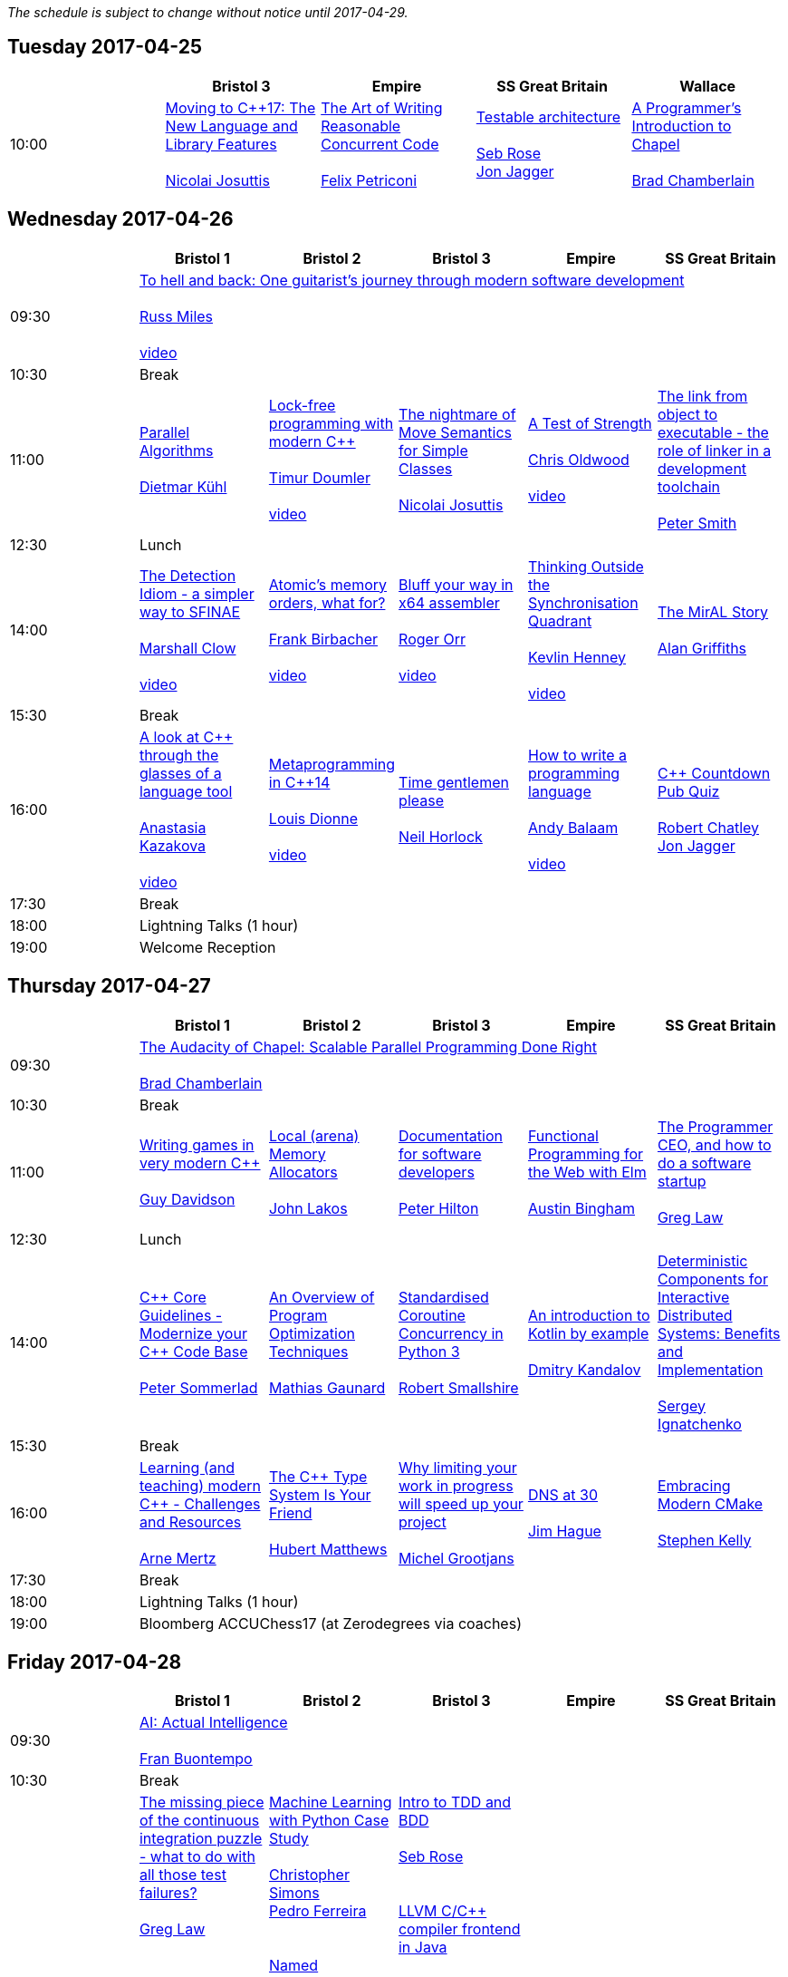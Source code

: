 
////
.. title: ACCU 2017 Schedule
.. description: Schedule with links to session blurbs and presenter bios.
.. type: text
////

_The schedule is subject to change without notice until 2017-04-29._



<<<

== Tuesday 2017-04-25

[cols="5*^", options="header"]
|===
|
|Bristol 3
|Empire
|SS Great Britain
|Wallace

|10:00
|link:sessions.html#XMovingtoC17TheNewLanguageandLibraryFeatures[Moving to {cpp}17: The New Language and Library Features] +
 +
link:presenters.html#XNicolai_Josuttis[Nicolai Josuttis]
|link:sessions.html#XTheArtofWritingReasonableConcurrentCode[The Art of Writing Reasonable Concurrent Code] +
 +
link:presenters.html#XFelix_Petriconi[Felix Petriconi]
|link:sessions.html#XTestablearchitecture[Testable architecture] +
 +
link:presenters.html#XSeb_Rose[Seb Rose] +
link:presenters.html#XJon_Jagger[Jon Jagger]
|link:sessions.html#XAProgrammersIntroductiontoChapel[A Programmer's Introduction to Chapel] +
 +
link:presenters.html#XBrad_Chamberlain[Brad Chamberlain]
|===


<<<

== Wednesday 2017-04-26

[cols="6*^", options="header"]
|===
|
|*Bristol 1*
|*Bristol 2*
|*Bristol 3*
|*Empire*
|*SS Great Britain*

|09:30
5+^|link:sessions.html#XTohellandbackOneguitaristsjourneythroughmodernsoftwaredevelopment[To hell and back: One guitarist's journey through modern software development] +
 +
link:presenters.html#XRuss_Miles[Russ Miles] +
 +
link:https://www.youtube.com/watch?v=mFO7vALe9bg[video]

|10:30
5+^|Break

|11:00
|link:sessions.html#XParallelAlgorithms[Parallel Algorithms] +
 +
link:presenters.html#XDietmar_Kühl[Dietmar Kühl]
|link:sessions.html#XLockfreeprogrammingwithmodernC[Lock-free programming with modern {cpp}] +
 +
link:presenters.html#XTimur_Doumler[Timur Doumler] +
 +
link:https://www.youtube.com/watch?v=qdrp6k4rcP4[video]
|link:sessions.html#XThenightmareofMoveSemanticsforSimpleClasses[The nightmare of Move Semantics for Simple Classes] +
 +
link:presenters.html#XNicolai_Josuttis[Nicolai Josuttis]
|link:sessions.html#XATestofStrength[A Test of Strength] +
 +
link:presenters.html#XChris_Oldwood[Chris Oldwood] +
 +
link:https://www.youtube.com/watch?v=C4Se7DeIY48[video]
|link:sessions.html#XThelinkfromobjecttoexecutabletheroleoflinkerinadevelopmenttoolchain[The link from object to executable - the role of linker in a development toolchain] +
 +
link:presenters.html#XPeter_Smith[Peter Smith]

|12:30
5+^|Lunch

|14:00
|link:sessions.html#XTheDetectionIdiomasimplerwaytoSFINAE[The Detection Idiom - a simpler way to SFINAE] +
 +
link:presenters.html#XMarshall_Clow[Marshall Clow] +
 +
link:https://www.youtube.com/watch?v=o1ekBpEFcPc[video]
|link:sessions.html#XAtomicsmemoryorderswhatfor[Atomic's memory orders, what for?] +
 +
link:presenters.html#XFrank_Birbacher[Frank Birbacher] +
 +
link:https://www.youtube.com/watch?v=A_vAG6LIHwQ[video]
|link:sessions.html#XBluffyourwayinx64assembler[Bluff your way in x64 assembler] +
 +
link:presenters.html#XRoger_Orr[Roger Orr] +
 +
link:https://www.youtube.com/watch?v=RI7VL-g6J7g[video]
|link:sessions.html#XThinkingOutsidetheSynchronisationQuadrant[Thinking Outside the Synchronisation Quadrant] +
 +
link:presenters.html#XKevlin_Henney[Kevlin Henney] +
 +
link:https://www.youtube.com/watch?v=UJrmee7o68A[video]
|link:sessions.html#XTheMirALStory[The MirAL Story] +
 +
link:presenters.html#XAlan_Griffiths[Alan Griffiths]

|15:30
5+^|Break

|16:00
|link:sessions.html#XAlookatCthroughtheglassesofalanguagetool[A look at {cpp} through the glasses of a language tool] +
 +
link:presenters.html#XAnastasia_Kazakova[Anastasia Kazakova] +
 +
link:https://www.youtube.com/watch?v=4giOynD7Emg[video]
|link:sessions.html#XMetaprogramminginC14[Metaprogramming in {cpp}14] +
 +
link:presenters.html#XLouis_Dionne[Louis Dionne] +
 +
link:https://www.youtube.com/watch?v=Oc4enqNH-Mc[video]
|link:sessions.html#XTimegentlemenplease[Time gentlemen please] +
 +
link:presenters.html#XNeil_Horlock[Neil Horlock]
|link:sessions.html#XHowtowriteaprogramminglanguage[How to write a programming language] +
 +
link:presenters.html#XAndy_Balaam[Andy Balaam] +
 +
link:https://www.youtube.com/watch?v=82-XjMzKaC8[video]
|link:sessions.html#XCCountdownPubQuiz[{cpp} Countdown Pub Quiz] +
 +
link:presenters.html#XRobert_Chatley[Robert Chatley] +
link:presenters.html#XJon_Jagger[Jon Jagger]

|17:30
5+^|Break

|18:00
5+^|Lightning Talks (1 hour)

|19:00
5+^|Welcome Reception
|===


<<<

== Thursday 2017-04-27

[cols="6*^", options="header"]
|===
|
|*Bristol 1*
|*Bristol 2*
|*Bristol 3*
|*Empire*
|*SS Great Britain*

|09:30
5+^|link:sessions.html#XTheAudacityofChapelScalableParallelProgrammingDoneRight[The Audacity of Chapel: Scalable Parallel Programming Done Right] +
 +
link:presenters.html#XBrad_Chamberlain[Brad Chamberlain]

|10:30
5+^|Break

|11:00
|link:sessions.html#XWritinggamesinverymodernC[Writing games in very modern {cpp}] +
 +
link:presenters.html#XGuy_Davidson[Guy  Davidson ]
|link:sessions.html#XLocalarenaMemoryAllocators[Local (arena) Memory Allocators] +
 +
link:presenters.html#XJohn_Lakos[John Lakos]
|link:sessions.html#XDocumentationforsoftwaredevelopers[Documentation for software developers] +
 +
link:presenters.html#XPeter_Hilton[Peter Hilton]
|link:sessions.html#XFunctionalProgrammingfortheWebwithElm[Functional Programming for the Web with Elm] +
 +
link:presenters.html#XAustin_Bingham[Austin Bingham]
|link:sessions.html#XTheProgrammerCEOandhowtodoasoftwarestartup[The Programmer CEO, and how to do a software startup] +
 +
link:presenters.html#XGreg_Law[Greg Law]

|12:30
5+^|Lunch

|14:00
|link:sessions.html#XCCoreGuidelinesModernizeyourCCodeBase[{cpp} Core Guidelines - Modernize your {cpp} Code Base] +
 +
link:presenters.html#XPeter_Sommerlad[Peter Sommerlad]
|link:sessions.html#XAnOverviewofProgramOptimizationTechniques[An Overview of Program Optimization Techniques] +
 +
link:presenters.html#XMathias_Gaunard[Mathias Gaunard]
|link:sessions.html#XStandardisedCoroutineConcurrencyinPython3[Standardised Coroutine Concurrency in Python 3] +
 +
link:presenters.html#XRobert_Smallshire[Robert Smallshire]
|link:sessions.html#XAnintroductiontoKotlinbyexample[An introduction to Kotlin by example] +
 +
link:presenters.html#XDmitry_Kandalov[Dmitry Kandalov]
|link:sessions.html#XDeterministicComponentsforInteractiveDistributedSystemsBenefitsandImplementation[Deterministic Components for Interactive Distributed Systems: Benefits and Implementation] +
 +
link:presenters.html#XSergey_Ignatchenko[Sergey Ignatchenko]

|15:30
5+^|Break

|16:00
|link:sessions.html#XLearningandteachingmodernCChallengesandResources[Learning (and teaching) modern {cpp} - Challenges and Resources] +
 +
link:presenters.html#XArne_Mertz[Arne Mertz]
|link:sessions.html#XTheCTypeSystemIsYourFriend[The {cpp} Type System Is Your Friend] +
 +
link:presenters.html#XHubert_Matthews[Hubert Matthews]
|link:sessions.html#XWhylimitingyourworkinprogresswillspeedupyourproject[Why limiting your work in progress will speed up your project] +
 +
link:presenters.html#XMichel_Grootjans[Michel Grootjans]
|link:sessions.html#XDNSat30[DNS at 30] +
 +
link:presenters.html#XJim_Hague[Jim Hague]
|link:sessions.html#XEmbracingModernCMake[Embracing Modern CMake] +
 +
link:presenters.html#XStephen_Kelly[Stephen Kelly]

|17:30
5+^|Break

|18:00
5+^|Lightning Talks (1 hour)

|19:00
5+^|Bloomberg ACCUChess17 (at Zerodegrees via coaches)
|===


<<<

== Friday 2017-04-28

[cols="6*^", options="header"]
|===
|
|*Bristol 1*
|*Bristol 2*
|*Bristol 3*
|*Empire*
|*SS Great Britain*

|09:30
5+^|link:sessions.html#XAIActualIntelligence[AI: Actual Intelligence] +
 +
link:presenters.html#XFran_Buontempo[Fran Buontempo]

|10:30
5+^|Break

|11:00
|link:sessions.html#XThemissingpieceofthecontinuousintegrationpuzzlewhattodowithallthosetestfailures[The missing piece of the continuous integration puzzle - what to do with all those test failures?] +
 +
link:presenters.html#XGreg_Law[Greg Law] +
 +
 +
link:sessions.html#XRequirementCreativity[Requirement: Creativity] +
 +
link:presenters.html#XDirk_Haun[Dirk Haun] +
 +
 +
link:sessions.html#XPasswordsAreNotHard[Passwords. Are. Not. Hard!] +
 +
link:presenters.html#XDom_Davis[Dom Davis] +
 +
 +
link:sessions.html#XEfficientdataaggregationwithFenwicktrees[Efficient data aggregation with Fenwick trees] +
 +
link:presenters.html#XAhto_Truu[Ahto Truu] +
 +

|link:sessions.html#XMachineLearningwithPythonCaseStudy[Machine Learning with Python Case Study] +
 +
link:presenters.html#XChristopher_Simons[Christopher Simons] +
link:presenters.html#XPedro_Ferreira[Pedro Ferreira] +
 +
 +
link:sessions.html#XNamedparameters[Named parameters] +
 +
link:presenters.html#XOdin_Holmes[Odin Holmes] +
 +
 +
link:sessions.html#XMissingOptimizationsonNodebasedContainers[Missing Optimizations on Node-based Containers] +
 +
link:presenters.html#XElliot_Goodrich[Elliot Goodrich] +
 +
 +
link:sessions.html#XIntroductiontoIntelSGX[Introduction to Intel SGX] +
 +
link:presenters.html#XSamathy_Barratt[Samathy Barratt] +
 +

|link:sessions.html#XIntrotoTDDandBDD[Intro to TDD and BDD] +
 +
link:presenters.html#XSeb_Rose[Seb Rose] +
 +
 +
link:sessions.html#XLLVMCCcompilerfrontendinJava[ LLVM C/{cpp} compiler frontend in Java] +
 +
link:presenters.html#XPetr_Kudriavtsev[Petr Kudriavtsev] +
link:presenters.html#XVladimir_Voskresensky[Vladimir Voskresensky] +
 +
 +
link:sessions.html#XEasyHighConstancy[Easy High Constancy] +
 +
link:presenters.html#XSergey_Nepomnyachiy[Sergey Nepomnyachiy] +
 +
 +
link:sessions.html#XDesignandEvolutionofcyberdojo[Design and Evolution of cyber-dojo] +
 +
link:presenters.html#XJon_Jagger[Jon Jagger] +
 +

|link:sessions.html#XContractsprogrammingafterC17[Contracts programming after {cpp}17] +
 +
link:presenters.html#XJDaniel_Garcia[J Daniel Garcia]
|link:sessions.html#XACCUTheViewFromTheConference[ACCU - The View From The Conference] +
 +
link:presenters.html#XNigel_Lester[Nigel Lester]

|12:30
5+^|Lunch

|14:00
|link:sessions.html#XAutomaticCsourcecodegenerationwithclang[Automatic {cpp} source code generation with clang] +
 +
link:presenters.html#XSergei_Sadovnikov[Sergei Sadovnikov]
|link:sessions.html#XUsingTrompeloeilamockingframeworkformodernC[Using Trompeloeil, a mocking framework for modern {cpp}] +
 +
link:presenters.html#XBjörn_Fahller[Björn Fahller]
|link:sessions.html#XMasteringGitsindex[Mastering Git's index] +
 +
link:presenters.html#XCharles_Bailey[Charles Bailey]
|link:sessions.html#XHistoryofTimeAsynchronousC[History of Time: Asynchronous {cpp}] +
 +
link:presenters.html#XSteven_Simpson[Steven Simpson]
|link:sessions.html#XIntroductiontoBlockchaintechnologyandhowtobuildsomethingusefulwithit[Introduction to Blockchain technology, and how to build something useful with it] +
 +
link:presenters.html#XPaul_Cunnell[Paul Cunnell]

|15:30
5+^|Break

|16:00
|link:sessions.html#X5yearscreatingFOSSdevtoolsforCandCtheuntold[5 years creating FOSS dev tools for C and {cpp}: the untold] +
 +
link:presenters.html#XDiego_RodriguezLosada[Diego Rodriguez-Losada]
|link:sessions.html#XCoroutinesandCDSLsforHumanScaleConcurrency[Coroutines and {cpp} DSLs for Human Scale Concurrency] +
 +
link:presenters.html#XDominic_Robinson[Dominic Robinson]
|link:sessions.html#XTheEthicsofSoftwaresomepracticalconsiderations[The Ethics of Software - some practical considerations] +
 +
link:presenters.html#XBurkhard_Kloss[Burkhard Kloss]
|link:sessions.html#XImprovingSenseofSmellforLowLevelDebugging[Improving Sense of Smell for Low-Level Debugging] +
 +
link:presenters.html#XMatthew_Dodkins[Matthew Dodkins]
|link:sessions.html#XPOSIXviolatescoreguidelinesAnewtakeontheoperatingsysteminterface[POSIX violates core guidelines: A new take on the operating system interface] +
 +
link:presenters.html#XIngve_Vormestrand[Ingve Vormestrand]

|17:30
5+^|Break

|17:35
5+^|Lightning Talks (40 mins)

|19:30
5+^|Conference Supper (19:30 for drinks, 20:00 service)
|===


<<<

== Saturday 2017-04-29

[cols="6*^", options="header"]
|===
|
|*Bristol 1*
|*Bristol 2*
|*Bristol 3*
|*Empire*
|*SS Great Britain*

|09:30
|link:sessions.html#XDealingwithstringsinC[Dealing with strings in {cpp}] +
 +
link:presenters.html#XArjan_vanLeeuwen[Arjan van Leeuwen]
|link:sessions.html#XImplementingvariantvisitationusinglambdas[Implementing `variant` visitation using lambdas] +
 +
link:presenters.html#XVittorio_Romeo[Vittorio Romeo]
|link:sessions.html#XWritinggoodBDDscenarios[Writing good BDD scenarios] +
 +
link:presenters.html#XSeb_Rose[Seb Rose]
|link:sessions.html#XMongrelMonadsDirtyDirtyDirty[Mongrel Monads, Dirty, Dirty, Dirty] +
 +
link:presenters.html#XNiall_Douglas[Niall Douglas]
|link:sessions.html#Xah64Amemoryanalyzerforuninstrumentedcores[ah64: A memory analyzer for un-instrumented cores] +
 +
link:presenters.html#XTim_Boddy[Tim Boddy]

|11:00
5+^|Break

|11:30
|link:sessions.html#XGrilltheCcommittee[Grill the {cpp} committee] +
 +
link:presenters.html#XRoger_Orr[Roger Orr]
|link:sessions.html#XConcurrencyParallelismandCoroutines[Concurrency, Parallelism and Coroutines] +
 +
link:presenters.html#XAnthony_Williams[Anthony Williams]
|link:sessions.html#XHowtopresenteffectivelyinameeting[How to present effectively in a meeting] +
 +
link:presenters.html#XDirk_Haun[Dirk Haun]
|link:sessions.html#XFunctionalCForFunAndProfit[Functional {cpp} For Fun And Profit] +
 +
link:presenters.html#XPhil_Nash[Phil Nash]
|link:sessions.html#XKnuthAmdahlIspurnthee[Knuth, Amdahl: I spurn thee!] +
 +
link:presenters.html#XJason_McGuiness[Jason McGuiness]

|13:00
5+^|Lunch

|13:30
5+^|ACCU AGM

|
5+^|

|14:30
|link:sessions.html#XModernCDesignreloaded[Modern {cpp} Design reloaded] +
 +
link:presenters.html#XOdin_Holmes[Odin Holmes]
|link:sessions.html#XIntroductiontoQt3D[Introduction to Qt 3D] +
 +
link:presenters.html#XJames_Turner[James Turner] +
link:presenters.html#XGiuseppe_DAngelo[Giuseppe D'Angelo]
|link:sessions.html#XPracticalCodeReviewusingtools[Practical Code Review using tools] +
 +
link:presenters.html#XSven_Rosvall[Sven Rosvall]
|link:sessions.html#XABrowseThroughES2016[A Browse Through ES2016] +
 +
link:presenters.html#XJez_Higgins[Jez Higgins]
|link:sessions.html#XGotToTestThemAll[Got To Test Them All] +
 +
link:presenters.html#XSteve_Love[Steve Love]

|16:00
5+^|Break

|16:30
5+^|link:sessions.html#XThoughtsonMetaclasses[Thoughts on Metaclasses] +
 +
link:presenters.html#XHerb_Sutter[Herb Sutter]

|17:30
5+^|Close
|===
